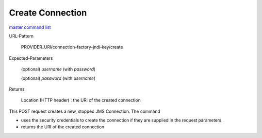 =================
Create Connection
=================

`master command list`_

URL-Pattern

  PROVIDER_URI/connection-factory-jndi-key/create

Expected-Parameters 

  (optional) *username* (with *password*)

  (optional) *password* (with *username*)

Returns 

  Location (HTTP header) : the URI of the created connection

This POST request creates a new, stopped JMS Connection.  The command

* uses the security credentials to create the connection if they are
  supplied in the request parameters.

* returns the URI of the created connection

.. _master command list: ./master-command-list.html